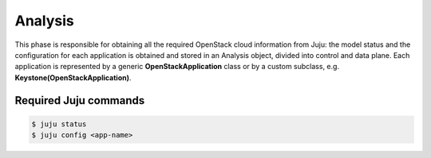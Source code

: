 ========
Analysis
========

This phase is responsible for obtaining all the required OpenStack cloud information
from Juju: the model status and the configuration for each application is obtained
and stored in an Analysis object, divided into control and data plane. Each
application is represented by a generic **OpenStackApplication** class or by a custom
subclass, e.g. **Keystone(OpenStackApplication)**.

Required Juju commands
~~~~~~~~~~~~~~~~~~~~~~

.. code:: 

    $ juju status
    $ juju config <app-name>
